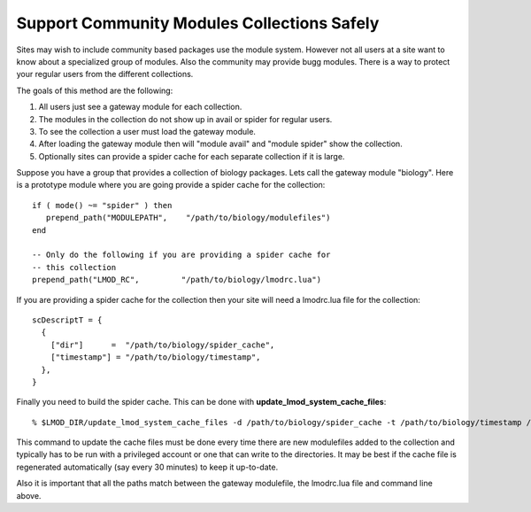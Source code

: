 .. _community-label:

============================================
Support Community Modules Collections Safely
============================================


Sites may wish to include community based packages use the module
system.  However not all users at a site want to know about a
specialized group of modules.  Also the community may provide bugg
modules.  There is a way to protect your regular users from the
different collections.

The goals of this method are the following:

#. All users just see a gateway module for each collection.
#. The modules in the collection do not show up in avail or spider for regular users.
#. To see the collection a user must load the gateway module.
#. After loading the gateway module then will "module avail" and "module spider" show the collection.
#. Optionally sites can provide a spider cache for each separate collection if it is large.

Suppose you have a group that provides a collection of biology
packages.  Lets call the gateway module "biology".  Here is a
prototype module where you are going provide a spider cache for the collection::

     if ( mode() ~= "spider" ) then
        prepend_path("MODULEPATH",    "/path/to/biology/modulefiles")
     end

     -- Only do the following if you are providing a spider cache for
     -- this collection
     prepend_path("LMOD_RC",         "/path/to/biology/lmodrc.lua")

If you are providing a spider cache for the collection then your site
will need a lmodrc.lua file for the collection::

     scDescriptT = {
       {
         ["dir"]      =  "/path/to/biology/spider_cache",
         ["timestamp"] = "/path/to/biology/timestamp",
       },
     }    

Finally you need to build the spider cache.  This can be done with
**update_lmod_system_cache_files**::

    % $LMOD_DIR/update_lmod_system_cache_files -d /path/to/biology/spider_cache -t /path/to/biology/timestamp /path/to/modulefiles

This command to update the cache files must be done every time there
are new modulefiles added to the collection and typically has to be
run with a privileged account or one that can write to the
directories.  It may be best if the cache file is regenerated
automatically (say every 30 minutes) to keep it up-to-date.

Also it is important that all the paths match between the gateway
modulefile, the lmodrc.lua file and command line above.




 


